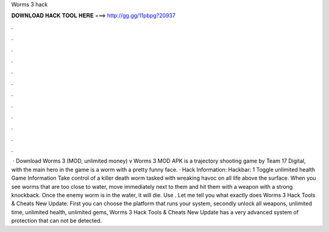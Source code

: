 Worms 3 hack

𝐃𝐎𝐖𝐍𝐋𝐎𝐀𝐃 𝐇𝐀𝐂𝐊 𝐓𝐎𝐎𝐋 𝐇𝐄𝐑𝐄 ===> http://gg.gg/11pbpg?20937

.

.

.

.

.

.

.

.

.

.

.

.

 · Download Worms 3 (MOD, unlimited money) v Worms 3 MOD APK is a trajectory shooting game by Team 17 Digital, with the main hero in the game is a worm with a pretty funny face. · Hack Information: Hackbar: 1 Toggle unlimited health Game Information Take control of a killer death worm tasked with wreaking havoc on all life above the surface. When you see worms that are too close to water, move immediately next to them and hit them with a weapon with a strong knockback. Once the enemy worm is in the water, it will die. Use . Let me tell you what exactly does Worms 3 Hack Tools & Cheats New Update: First you can choose the platform that runs your system, secondly unlock all weapons, unlimited time, unlimited health, unlimited gems, Worms 3 Hack Tools & Cheats New Update has a very advanced system of protection that can not be detected.